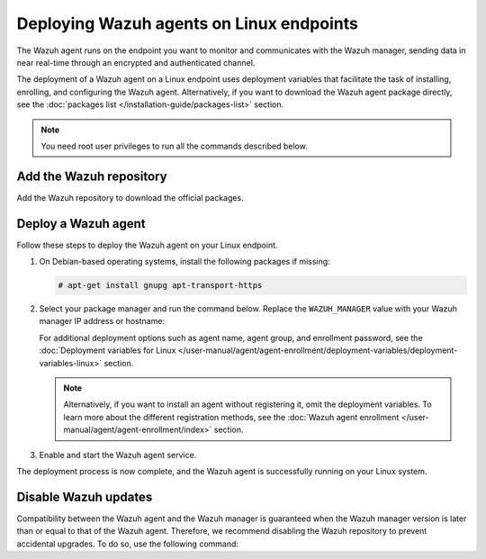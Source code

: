 .. Copyright (C) 2015, Wazuh, Inc.

.. meta::
  :description: Learn how to deploy the Wazuh agent on Linux with deployment variables that facilitate the task of installing, registering, and configuring the agent.

Deploying Wazuh agents on Linux endpoints
=========================================

The Wazuh agent runs on the endpoint you want to monitor and communicates with the Wazuh manager, sending data in near real-time through an encrypted and authenticated channel.

The deployment of a Wazuh agent on a Linux endpoint uses deployment variables that facilitate the task of installing, enrolling, and configuring the Wazuh agent. Alternatively, if you want to download the Wazuh agent package directly, see the :doc:`packages list </installation-guide/packages-list>` section.

.. note:: You need root user privileges to run all the commands described below.

.. _agent-installation-add-wazuh-repository:

Add the Wazuh repository
-------------------------

Add the Wazuh repository to download the official packages.

.. tabs::

   .. group-tab:: APT

      .. include:: /_templates/installations/wazuh/deb/add_repository.rst

   .. group-tab:: Yum

      .. include:: /_templates/installations/wazuh/yum/add_repository.rst

   .. group-tab:: DNF

      .. include:: /_templates/installations/wazuh/dnf/add_repository.rst

   .. group-tab:: ZYpp

      .. include:: /_templates/installations/wazuh/zypp/add_repository.rst

Deploy a Wazuh agent
--------------------

Follow these steps to deploy the Wazuh agent on your Linux endpoint.

#. On Debian-based operating systems, install the following packages if missing:

   .. code-block:: console

      # apt-get install gnupg apt-transport-https

#. Select your package manager and run the command below. Replace the ``WAZUH_MANAGER`` value with your Wazuh manager IP address or hostname:

   .. tabs::

      .. group-tab:: APT

         .. code-block:: console

            # WAZUH_MANAGER="10.0.0.2" apt-get install wazuh-agent|WAZUH_AGENT_DEB_PKG_INSTALL|

      .. group-tab:: Yum

         .. code-block:: console

            # WAZUH_MANAGER="10.0.0.2" yum install wazuh-agent|WAZUH_AGENT_RPM_PKG_INSTALL|

      .. group-tab:: DNF

         .. code-block:: console

            # WAZUH_MANAGER="10.0.0.2" dnf install wazuh-agent|WAZUH_AGENT_RPM_PKG_INSTALL|

      .. group-tab:: ZYpp

         .. code-block:: console

            # WAZUH_MANAGER="10.0.0.2" zypper install wazuh-agent|WAZUH_AGENT_ZYPP_PKG_INSTALL|

   For additional deployment options such as agent name, agent group, and enrollment password, see the :doc:`Deployment variables for Linux </user-manual/agent/agent-enrollment/deployment-variables/deployment-variables-linux>` section.

   .. note::

      Alternatively, if you want to install an agent without registering it, omit the deployment variables. To learn more about the different registration methods, see the :doc:`Wazuh agent enrollment </user-manual/agent/agent-enrollment/index>` section.

#. Enable and start the Wazuh agent service.

   .. include:: ../../_templates/installations/wazuh/common/enable_wazuh_agent_service.rst

The deployment process is now complete, and the Wazuh agent is successfully running on your Linux system.

Disable Wazuh updates
---------------------

Compatibility between the Wazuh agent and the Wazuh manager is guaranteed when the Wazuh manager version is later than or equal to that of the Wazuh agent. Therefore, we recommend disabling the Wazuh repository to prevent accidental upgrades. To do so, use the following command:

.. tabs::

   .. group-tab:: APT

      .. include:: /_templates/installations/wazuh/deb/disabling_repository.rst

   .. group-tab:: Yum

      .. include:: /_templates/installations/wazuh/yum/disabling_repository.rst

   .. group-tab:: DNF

      .. include:: /_templates/installations/wazuh/dnf/disabling_repository.rst

   .. group-tab:: ZYpp

      .. include:: /_templates/installations/wazuh/zypp/disabling_repository.rst
